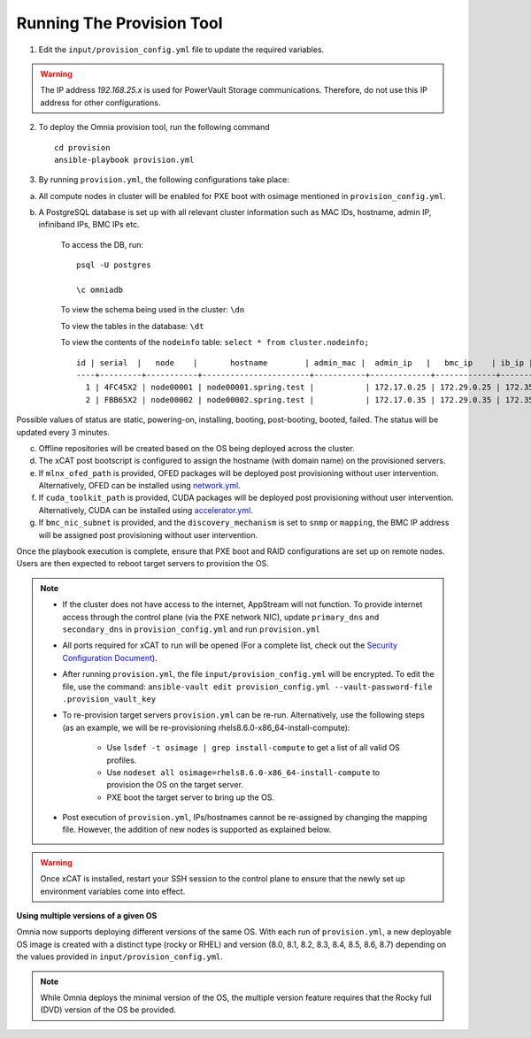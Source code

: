 Running The Provision Tool
--------------------------

1. Edit the ``input/provision_config.yml`` file to update the required variables.

.. warning:: The IP address *192.168.25.x* is used for PowerVault Storage communications. Therefore, do not use this IP address for other configurations.

2. To deploy the Omnia provision tool, run the following command ::

    cd provision
    ansible-playbook provision.yml

3. By running ``provision.yml``, the following configurations take place:

a. All compute nodes in cluster will be enabled for PXE boot with osimage mentioned in ``provision_config.yml``.

b. A PostgreSQL database is set up with all relevant cluster information such as MAC IDs, hostname, admin IP, infiniband IPs, BMC IPs etc.

    To access the DB, run: ::

            psql -U postgres

            \c omniadb


    To view the schema being used in the cluster: ``\dn``

    To view the tables in the database: ``\dt``

    To view the contents of the ``nodeinfo`` table: ``select * from cluster.nodeinfo;`` ::


                    id | serial  |   node    |       hostname        | admin_mac |  admin_ip   |   bmc_ip    | ib_ip | status | bmc_mode
                    ----+---------+-----------+-----------------------+-----------+-------------+-------------+-------+--------+----------
                      1 | 4FC45X2 | node00001 | node00001.spring.test |           | 172.17.0.25 | 172.29.0.25 | 172.35.0.25 |        | static
                      2 | FBB65X2 | node00002 | node00002.spring.test |           | 172.17.0.35 | 172.29.0.35 | 172.35.0.35 |        | static


Possible values of status are static, powering-on, installing, booting, post-booting, booted, failed. The status will be updated every 3 minutes.

c. Offline repositories will be created based on the OS being deployed across the cluster.

d. The xCAT post bootscript is configured to assign the hostname (with domain name) on the provisioned servers.

e. If ``mlnx_ofed_path`` is provided, OFED packages will be deployed post provisioning without user intervention. Alternatively, OFED can be installed using `network.yml <../../Roles/Network/index.html>`_.

f. If ``cuda_toolkit_path`` is provided, CUDA packages will be deployed post provisioning without user intervention. Alternatively, CUDA can be installed using `accelerator.yml <../../Roles/Accelerator/index.html>`_.

g. If ``bmc_nic_subnet`` is provided, and the ``discovery_mechanism`` is set to ``snmp`` or ``mapping``, the BMC IP address will be assigned post provisioning without user intervention.
	
Once the playbook execution is complete, ensure that PXE boot and RAID configurations are set up on remote nodes. Users are then expected to reboot target servers to provision the OS.

.. note::

    * If the cluster does not have access to the internet, AppStream will not function.  To provide internet access through the control plane (via the PXE network NIC), update ``primary_dns`` and ``secondary_dns`` in ``provision_config.yml`` and run ``provision.yml``

    * All ports required for xCAT to run will be opened (For a complete list, check out the `Security Configuration Document <../../SecurityConfigGuide/ProductSubsystemSecurity.html#firewall-settings>`_).

    * After running ``provision.yml``, the file ``input/provision_config.yml`` will be encrypted. To edit the file, use the command: ``ansible-vault edit provision_config.yml --vault-password-file .provision_vault_key``

    * To re-provision target servers ``provision.yml`` can be re-run. Alternatively, use the following steps (as an example, we will be re-provisioning rhels8.6.0-x86_64-install-compute):

         * Use ``lsdef -t osimage | grep install-compute`` to get a list of all valid OS profiles.

         * Use ``nodeset all osimage=rhels8.6.0-x86_64-install-compute`` to provision the OS on the target server.

         * PXE boot the target server to bring up the OS.

    * Post execution of ``provision.yml``, IPs/hostnames cannot be re-assigned by changing the mapping file. However, the addition of new nodes is supported as explained below.

.. warning:: Once xCAT is installed, restart your SSH session to the control plane to ensure that the newly set up environment variables come into effect.




**Using multiple versions of a given OS**

Omnia now supports deploying different versions of the same OS. With each run of ``provision.yml``, a new deployable OS image is created with a distinct type (rocky or RHEL) and version (8.0, 8.1, 8.2, 8.3, 8.4, 8.5, 8.6, 8.7) depending on the values provided in ``input/provision_config.yml``.



.. note:: While Omnia deploys the minimal version of the OS, the multiple version feature requires that the Rocky full (DVD) version of the OS be provided.

